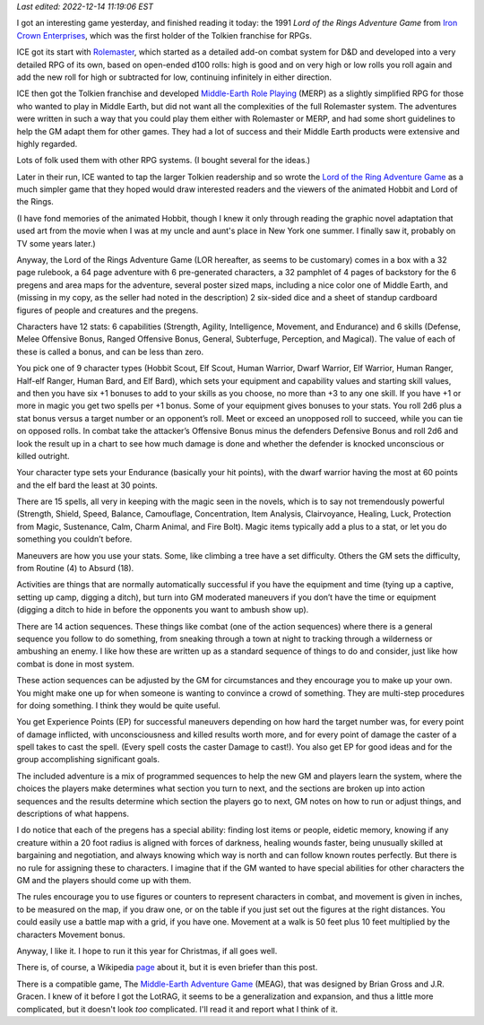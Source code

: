 .. title: The Lord of the Rings Adventure Game from Iron Crown Enterprises
.. slug: the-lord-of-the-rings-adventure-game-from-iron-crown-enterprises
.. date: 2022-12-10 18:30:01 UTC-05:00
.. tags: lor,lotrag,lord of the rings adventure game,ice,iron crown enterprises,rolemaster,merp
.. category: gaming/rpg
.. link: 
.. description: 
.. type: text

*Last edited: 2022-12-14 11:19:06 EST*

I got an interesting game yesterday, and finished reading it today:
the 1991 *Lord of the Rings Adventure Game* from `Iron Crown
Enterprises`__, which was the first holder of the Tolkien franchise
for RPGs.  

__ https://en.wikipedia.org/wiki/Iron_Crown_Enterprises

ICE got its start with Rolemaster_, which started as a detailed
add-on combat system for D&D and developed into a very detailed RPG of
its own, based on open-ended d100 rolls: high is good and on very
high or low rolls you roll again and add the new roll for high or
subtracted for low, continuing infinitely in either direction.

ICE then got the Tolkien franchise and developed `Middle-Earth Role
Playing`__ (MERP) as a slightly simplified RPG for those who wanted to
play in Middle Earth, but did not want all the complexities of the
full Rolemaster system.  The adventures were written in such a way that
you could play them either with Rolemaster or MERP, and had some short
guidelines to help the GM adapt them for other games.  They had a lot
of success and their Middle Earth products were extensive and highly
regarded.

.. _Rolemaster: https://en.wikipedia.org/wiki/Rolemaster
__ https://en.wikipedia.org/wiki/Middle-earth_Role_Playing

Lots of folk used them with other RPG systems.  (I bought several for
the ideas.)

Later in their run, ICE wanted to tap the larger Tolkien readership and
so wrote the `Lord of the Ring Adventure Game`__ as a much simpler
game that they hoped would draw interested readers and the viewers of
the animated Hobbit and Lord of the Rings.

__ https://en.wikipedia.org/wiki/Lord_of_the_Rings_Adventure_Game

(I have fond memories of the animated Hobbit, though I knew it only
through reading the graphic novel adaptation that used art from the
movie when I was at my uncle and aunt's place in New York one summer.
I finally saw it, probably on TV some years later.)

Anyway, the Lord of the Rings Adventure Game (LOR hereafter, as seems
to be customary) comes in a box with a 32 page rulebook, a 64 page
adventure with 6 pre-generated characters, a 32 pamphlet of 4 pages of
backstory for the 6 pregens and area maps for the adventure, several
poster sized maps, including a nice color one of Middle Earth, and
(missing in my copy, as the seller had noted in the description) 2
six-sided dice and a sheet of standup cardboard figures of people and
creatures and the pregens.

Characters have 12 stats: 6 capabilities (Strength, Agility,
Intelligence, Movement, and Endurance) and 6 skills (Defense, Melee
Offensive Bonus, Ranged Offensive Bonus, General, Subterfuge,
Perception, and Magical).  The value of each of these is called a
bonus, and can be less than zero.

You pick one of 9 character types (Hobbit Scout, Elf Scout, Human
Warrior, Dwarf Warrior, Elf Warrior, Human Ranger, Half-elf Ranger,
Human Bard, and Elf Bard), which sets your equipment and capability
values and starting skill values, and then you have six +1 bonuses to
add to your skills as you choose, no more than +3 to any one skill.
If you have +1 or more in magic you get two spells per +1 bonus.  Some
of your equipment gives bonuses to your stats.  You roll 2d6 plus a
stat bonus versus a target number or an opponent’s roll.  Meet or
exceed an unopposed roll to succeed, while you can tie on opposed
rolls.  In combat take the attacker’s Offensive Bonus minus the
defenders Defensive Bonus and roll 2d6 and look the result up in a
chart to see how much damage is done and whether the defender is
knocked unconscious or killed outright.

Your character type sets your Endurance (basically your hit points),
with the dwarf warrior having the most at 60 points and the elf bard
the least at 30 points.

There are 15 spells, all very in keeping with the magic seen in the
novels, which is to say not tremendously powerful (Strength, Shield,
Speed, Balance, Camouflage, Concentration, Item Analysis,
Clairvoyance, Healing, Luck, Protection from Magic, Sustenance, Calm,
Charm Animal, and Fire Bolt).  Magic items typically add a plus to a
stat, or let you do something you couldn’t before.

Maneuvers are how you use your stats.  Some, like climbing a tree have
a set difficulty.  Others the GM sets the difficulty, from Routine (4)
to Absurd (18).

Activities are things that are normally automatically successful if
you have the equipment and time (tying up a captive, setting up camp,
digging a ditch), but turn into GM moderated maneuvers if you don’t
have the time or equipment (digging a ditch to hide in before the
opponents you want to ambush show up).

There are 14 action sequences.  These things like combat (one of the
action sequences) where there is a general sequence you follow to do
something, from sneaking through a town at night to tracking through a
wilderness or ambushing an enemy.  I like how these are written up as
a standard sequence of things to do and consider, just like how combat
is done in most system.

These action sequences can be adjusted by the GM for circumstances and
they encourage you to make up your own.  You might make one up for
when someone is wanting to convince a crowd of something.  They are
multi-step procedures for doing something.  I think they would be
quite useful.

You get Experience Points (EP) for successful maneuvers depending on
how hard the target number was, for every point of damage inflicted,
with unconsciousness and killed results worth more, and for every
point of damage the caster of a spell takes to cast the spell.  (Every
spell costs the caster Damage to cast!). You also get EP for good
ideas and for the group accomplishing significant goals.

The included adventure is a mix of programmed sequences to help the
new GM and players learn the system, where the choices the players
make determines what section you turn to next, and the sections are
broken up into action sequences and the results determine which
section the players go to next, GM notes on how to run or adjust
things, and descriptions of what happens.

I do notice that each of the pregens has a special ability: finding
lost items or people, eidetic memory, knowing if any creature within a
20 foot radius is aligned with forces of darkness, healing wounds
faster, being unusually skilled at bargaining and negotiation, and
always knowing which way is north and can follow known routes
perfectly.  But there is no rule for assigning these to characters.  I
imagine that if the GM wanted to have special abilities for other
characters the GM and the players should come up with them.

The rules encourage you to use figures or counters to represent
characters in combat, and movement is given in inches, to be measured
on the map, if you draw one, or on the table if you just set out the
figures at the right distances.  You could easily use a battle map
with a grid, if you have one.  Movement at a walk is 50 feet plus 10
feet multiplied by the characters Movement bonus.

Anyway, I like it.  I hope to run it this year for Christmas, if all
goes well.

There is, of course, a Wikipedia page_ about it, but it is even
briefer than this post.

.. _page: https://en.wikipedia.org/wiki/Lord_of_the_Rings_Adventure_Game


There is a compatible game, The `Middle-Earth Adventure Game`__
(MEAG), that was designed by Brian Gross and J.R. Gracen.  I knew of
it before I got the LotRAG, it seems to be a generalization and
expansion, and thus a little more complicated, but it doesn't look
*too* complicated.  I'll read it and report what I think of it.

__ https://sites.google.com/site/ambarquenta/home/the-offical-games/meag


..
   Local Variables:
   time-stamp-format: "%Y-%02m-%02d %02H:%02M:%02S %Z"
   time-stamp-start: "\\*Last edited:[ \t]+\\\\?"
   time-stamp-end: "\\*\\\\?\n"
   End:


